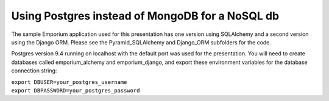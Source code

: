 Using Postgres instead of MongoDB for a NoSQL db
================================================

The sample Emporium application used for this presentation has one version
using SQLAlchemy and a second version using the Django ORM. Please see the
Pyramid_SQLAlchemy and Django_ORM subfolders for the code.

Postgres version 9.4 running on localhost with the default port was used for
the presentation. You will need to create databases called emporium_alchemy
and emporium_django, and export these environment variables for the database
connection string:

| ``export DBUSER=your_postgres_username``
| ``export DBPASSWORD=your_postgres_password``
